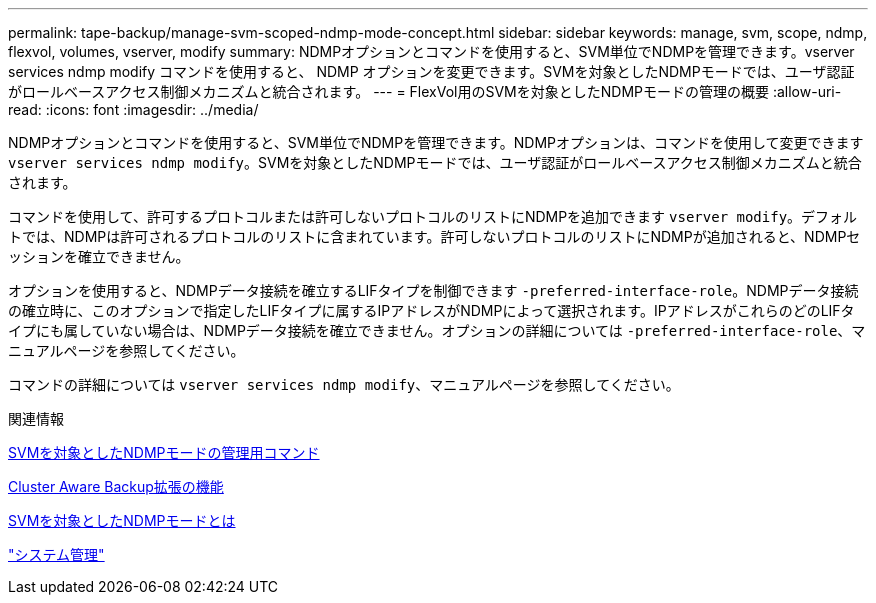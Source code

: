 ---
permalink: tape-backup/manage-svm-scoped-ndmp-mode-concept.html 
sidebar: sidebar 
keywords: manage, svm, scope, ndmp, flexvol, volumes, vserver, modify 
summary: NDMPオプションとコマンドを使用すると、SVM単位でNDMPを管理できます。vserver services ndmp modify コマンドを使用すると、 NDMP オプションを変更できます。SVMを対象としたNDMPモードでは、ユーザ認証がロールベースアクセス制御メカニズムと統合されます。 
---
= FlexVol用のSVMを対象としたNDMPモードの管理の概要
:allow-uri-read: 
:icons: font
:imagesdir: ../media/


[role="lead"]
NDMPオプションとコマンドを使用すると、SVM単位でNDMPを管理できます。NDMPオプションは、コマンドを使用して変更できます `vserver services ndmp modify`。SVMを対象としたNDMPモードでは、ユーザ認証がロールベースアクセス制御メカニズムと統合されます。

コマンドを使用して、許可するプロトコルまたは許可しないプロトコルのリストにNDMPを追加できます `vserver modify`。デフォルトでは、NDMPは許可されるプロトコルのリストに含まれています。許可しないプロトコルのリストにNDMPが追加されると、NDMPセッションを確立できません。

オプションを使用すると、NDMPデータ接続を確立するLIFタイプを制御できます `-preferred-interface-role`。NDMPデータ接続の確立時に、このオプションで指定したLIFタイプに属するIPアドレスがNDMPによって選択されます。IPアドレスがこれらのどのLIFタイプにも属していない場合は、NDMPデータ接続を確立できません。オプションの詳細については `-preferred-interface-role`、マニュアルページを参照してください。

コマンドの詳細については `vserver services ndmp modify`、マニュアルページを参照してください。

.関連情報
xref:commands-manage-svm-scoped-ndmp-reference.adoc[SVMを対象としたNDMPモードの管理用コマンド]

xref:cluster-aware-backup-extension-concept.adoc[Cluster Aware Backup拡張の機能]

xref:svm-scoped-ndmp-mode-concept.adoc[SVMを対象としたNDMPモードとは]

link:../system-admin/index.html["システム管理"]
